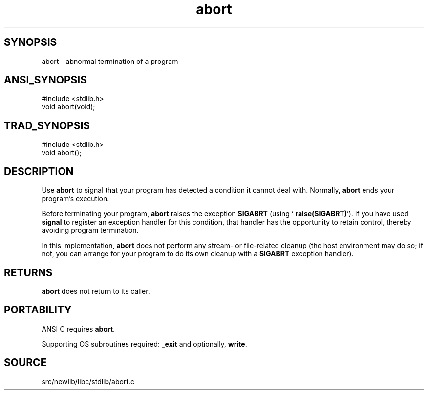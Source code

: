 .TH abort 3 "" "" ""
.SH SYNOPSIS
abort \- abnormal termination of a program
.SH ANSI_SYNOPSIS
#include <stdlib.h>
.br
void abort(void);
.br
.SH TRAD_SYNOPSIS
#include <stdlib.h>
.br
void abort();
.br
.SH DESCRIPTION
Use 
.BR abort 
to signal that your program has detected a condition it
cannot deal with. Normally, 
.BR abort 
ends your program's execution.

Before terminating your program, 
.BR abort 
raises the exception 
.BR SIGABRT 
(using `
.BR raise(SIGABRT) ').
If you have used 
.BR signal 
to register
an exception handler for this condition, that handler has the
opportunity to retain control, thereby avoiding program termination.

In this implementation, 
.BR abort 
does not perform any stream- or
file-related cleanup (the host environment may do so; if not, you can
arrange for your program to do its own cleanup with a 
.BR SIGABRT 
exception handler).
.SH RETURNS
.BR abort 
does not return to its caller.
.SH PORTABILITY
ANSI C requires 
.BR abort .

Supporting OS subroutines required: 
.BR _exit 
and optionally, 
.BR write .
.SH SOURCE
src/newlib/libc/stdlib/abort.c

